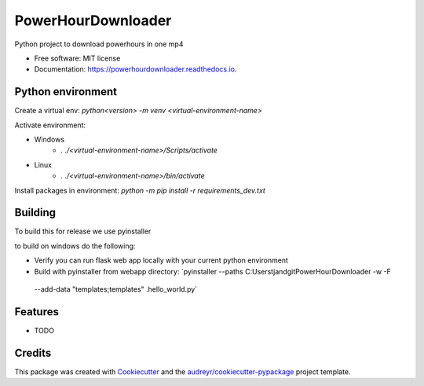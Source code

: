 ===================
PowerHourDownloader
===================


.. image:: https://img.shields.io/pypi/v/powerhourdownloader.svg
        :target: https://pypi.python.org/pypi/powerhourdownloader

.. image:: https://img.shields.io/travis/tjander3/powerhourdownloader.svg
        :target: https://travis-ci.com/tjander3/powerhourdownloader

.. image:: https://readthedocs.org/projects/powerhourdownloader/badge/?version=latest
        :target: https://powerhourdownloader.readthedocs.io/en/latest/?version=latest
        :alt: Documentation Status


.. image:: https://pyup.io/repos/github/tjander3/powerhourdownloader/shield.svg
     :target: https://pyup.io/repos/github/tjander3/powerhourdownloader/
     :alt: Updates



Python project to download powerhours in one mp4


* Free software: MIT license
* Documentation: https://powerhourdownloader.readthedocs.io.


Python environment
--------

Create a virtual env: `python<version> -m venv <virtual-environment-name>`

Activate environment:

- Windows
    - `. ./<virtual-environment-name>/Scripts/activate`
- Linux
    - `. ./<virtual-environment-name>/bin/activate`


Install packages in environment: `python -m pip install -r requirements_dev.txt`


Building
--------

To build this for release we use pyinstaller

to build on windows do the following:

- Verify you can run flask web app locally with your current python environment
- Build with pyinstaller from webapp directory: `pyinstaller --paths C:\Users\tjand\git\PowerHourDownloader -w -F
 --add-data "templates;templates" .\hello_world.py`




Features
--------

* TODO

Credits
-------

This package was created with Cookiecutter_ and the `audreyr/cookiecutter-pypackage`_ project template.

.. _Cookiecutter: https://github.com/audreyr/cookiecutter
.. _`audreyr/cookiecutter-pypackage`: https://github.com/audreyr/cookiecutter-pypackage
